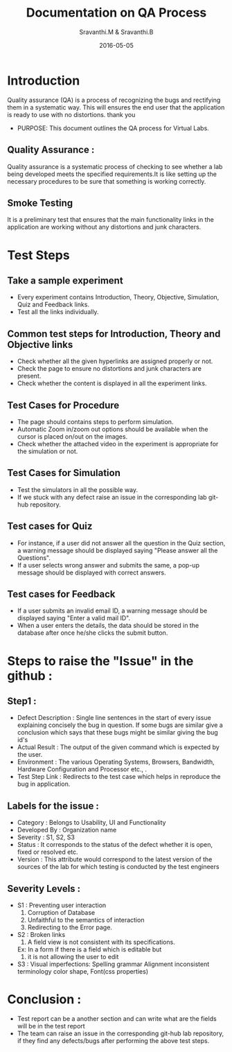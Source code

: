 #+Title: Documentation on QA Process
#+Author: Sravanthi.M & Sravanthi.B
#+Date: 2016-05-05


* Introduction 
  Quality assurance (QA) is a process of recognizing the bugs and
  rectifying them in a systematic way. This will ensures the end user
  that the application is ready to use with no distortions. thank you

  - PURPOSE: This document outlines the QA process for  Virtual Labs.
    
** Quality Assurance : 
   Quality assurance is a systematic process of checking to see
   whether a lab being developed meets the specified
   requirements.It is like setting up the necessary procedures to
   be sure that something is working correctly.

** Smoke Testing
   It is a preliminary test that ensures that the main functionality 
   links in the application are working without any distortions and junk characters.

* Test Steps 
** Take a sample experiment 
   - Every experiment contains Introduction, Theory, Objective, Simulation,
     Quiz and Feedback links.
   - Test all the links individually.
  
** Common test steps for Introduction, Theory and Objective links
   - Check whether all the given hyperlinks are  assigned properly or
     not.
   - Check the page to ensure no distortions and junk characters are present.
   - Check whether the content is displayed in  all the experiment links.

** Test Cases for Procedure 
   - The page should contains steps to perform simulation. 
   - Automatic Zoom in/zoom out options should be available when the cursor 
     is placed on/out on the images.
   - Check whether the attached video in the experiment is appropriate for the simulation or not.

** Test Cases for Simulation 
   - Test the simulators in all the possible way.
   - If we stuck with any defect raise an issue in the 
     corresponding lab git-hub repository.
   
** Test cases for Quiz 
   - For instance, if a user did not answer all the question in the
     Quiz section, a warning message should be displayed saying "Please 
     answer all the Questions".
   - If a user selects wrong answer and submits the same, a pop-up
     message should be displayed with correct answers.

** Test cases for Feedback
   - If a user submits an invalid email ID, a warning message should be
     displayed saying "Enter a valid mail ID".
   - When a user enters the details, the data should be stored in the
     database after once he/she clicks the submit button.

* Steps to raise the "Issue" in the github : 
** Step1 : 
   - Defect Description : Single line sentences in the start of every 
     issue explaining concisely the bug in question. If some bugs are 
     similar give a conclusion which says that these bugs might be 
     similar giving the bug id's
   - Actual Result : The output of the given command which is expected by the user.
   - Environment : The various Operating Systems, Browsers, Bandwidth, Hardware Configuration and Processor etc., .
   - Test Step Link : Redirects to the test case which helps in reproduce the bug in application.
   
** Labels for the issue :
   - Category : Belongs to Usability, UI and Functionality 
   - Developed By : Organization name
   - Severity : S1, S2, S3   
   - Status : It corresponds to the status of the defect whether it is open, fixed or resolved etc.  
   - Version : This attribute would correspond to the latest version of the sources of the lab for which testing is conducted by the test engineers
   
** Severity Levels : 
   - S1 : Preventing user interaction
          1. Corruption of Database
          2. Unfaithful to the semantics of interaction
          3. Redirecting to the Error page.
   - S2 : Broken links
          1. A field view is not consistent with its specifications.
          Ex: In a form if there is a field which is editable but 
          2. it is not allowing the user to edit
   - S3 : Visual imperfections:
          Spelling grammar
          Alignment
          inconsistent terminology
          color
          shape,
          Font(css properties)
  
* Conclusion :
  - Test report can be a another section and can write what are the fields 
    will be in the test report
  - The team can raise an issue in the corresponding git-hub lab repository, 
    if they find any defects/bugs after performing the above test 
    steps.  

